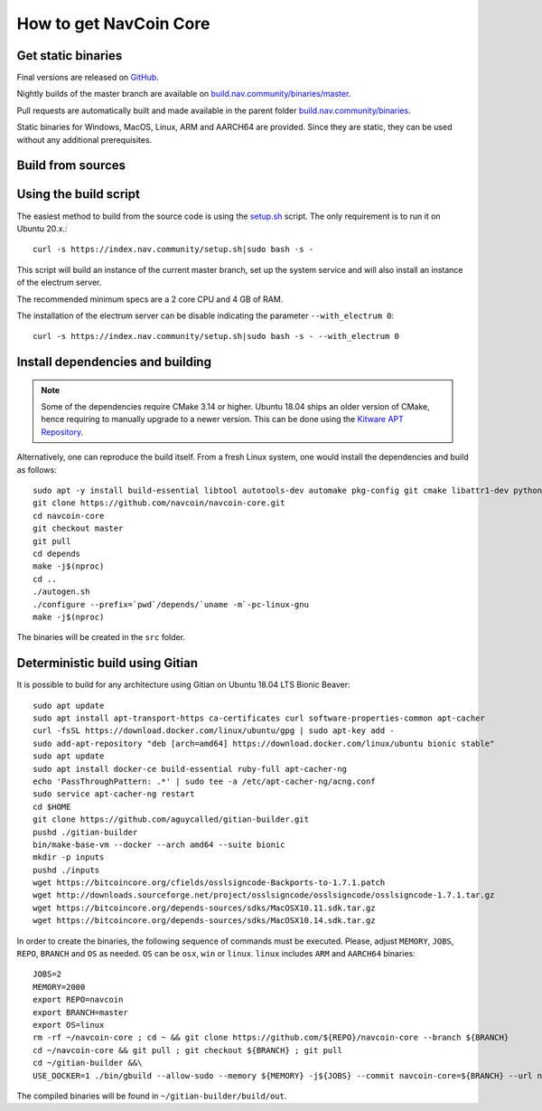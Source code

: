 .. _get_nav:

How to get NavCoin Core
=======================

Get static binaries
-------------------

Final versions are released on `GitHub <https://github.com/navcoin/navcoin-core/releases>`_.

Nightly builds of the master branch are available on `build.nav.community/binaries/master <https://build.nav.community/binaries/master>`_.

Pull requests are automatically built and made available in the parent folder `build.nav.community/binaries <https://build.nav.community/binaries>`_.

Static binaries for Windows, MacOS, Linux, ARM and AARCH64 are provided. Since they are static, they can be used without any additional prerequisites.

Build from sources
------------------

Using the build script
----------------------

The easiest method to build from the source code is using the `setup.sh <https://index.nav.community/setup.sh>`_ script. The only requirement is to run it on Ubuntu 20.x.::

   curl -s https://index.nav.community/setup.sh|sudo bash -s -

This script will build an instance of the current master branch, set up the system service and will also install an instance of the electrum server.

The recommended minimum specs are a 2 core CPU and 4 GB of RAM.

The installation of the electrum server can be disable indicating the parameter ``--with_electrum 0``::

   curl -s https://index.nav.community/setup.sh|sudo bash -s - --with_electrum 0 

Install dependencies and building
---------------------------------

.. note::

   Some of the dependencies require CMake 3.14 or higher. Ubuntu 18.04 ships an older version of CMake, hence requiring to manually upgrade to a newer version. This can be done using the `Kitware APT Repository <https://apt.kitware.com>`_.

Alternatively, one can reproduce the build itself. From a fresh Linux system, one would install the dependencies and build as follows::

   sudo apt -y install build-essential libtool autotools-dev automake pkg-config git cmake libattr1-dev python3-dev
   git clone https://github.com/navcoin/navcoin-core.git
   cd navcoin-core
   git checkout master
   git pull
   cd depends
   make -j$(nproc)
   cd ..
   ./autogen.sh
   ./configure --prefix=`pwd`/depends/`uname -m`-pc-linux-gnu 
   make -j$(nproc)

The binaries will be created in the ``src`` folder.

Deterministic build using Gitian
--------------------------------

It is possible to build for any architecture using Gitian on Ubuntu 18.04 LTS Bionic Beaver::

   sudo apt update
   sudo apt install apt-transport-https ca-certificates curl software-properties-common apt-cacher
   curl -fsSL https://download.docker.com/linux/ubuntu/gpg | sudo apt-key add -
   sudo add-apt-repository "deb [arch=amd64] https://download.docker.com/linux/ubuntu bionic stable"
   sudo apt update
   sudo apt install docker-ce build-essential ruby-full apt-cacher-ng
   echo 'PassThroughPattern: .*' | sudo tee -a /etc/apt-cacher-ng/acng.conf
   sudo service apt-cacher-ng restart
   cd $HOME
   git clone https://github.com/aguycalled/gitian-builder.git
   pushd ./gitian-builder
   bin/make-base-vm --docker --arch amd64 --suite bionic
   mkdir -p inputs
   pushd ./inputs
   wget https://bitcoincore.org/cfields/osslsigncode-Backports-to-1.7.1.patch
   wget http://downloads.sourceforge.net/project/osslsigncode/osslsigncode/osslsigncode-1.7.1.tar.gz
   wget https://bitcoincore.org/depends-sources/sdks/MacOSX10.11.sdk.tar.gz
   wget https://bitcoincore.org/depends-sources/sdks/MacOSX10.14.sdk.tar.gz

In order to create the binaries, the following sequence of commands must be executed. Please, adjust ``MEMORY``, ``JOBS``, ``REPO``, ``BRANCH`` and ``OS`` as needed. ``OS`` can be ``osx``, ``win`` or ``linux``. ``linux`` includes ``ARM`` and ``AARCH64`` binaries::

   JOBS=2
   MEMORY=2000
   export REPO=navcoin
   export BRANCH=master
   export OS=linux
   rm -rf ~/navcoin-core ; cd ~ && git clone https://github.com/${REPO}/navcoin-core --branch ${BRANCH}
   cd ~/navcoin-core && git pull ; git checkout ${BRANCH} ; git pull
   cd ~/gitian-builder &&\
   USE_DOCKER=1 ./bin/gbuild --allow-sudo --memory ${MEMORY} -j${JOBS} --commit navcoin-core=${BRANCH} --url navcoin-core=${URL} ../navcoin-core/contrib/gitian-descriptors/gitian-${OS}.yml;

The compiled binaries will be found in ``~/gitian-builder/build/out``.
